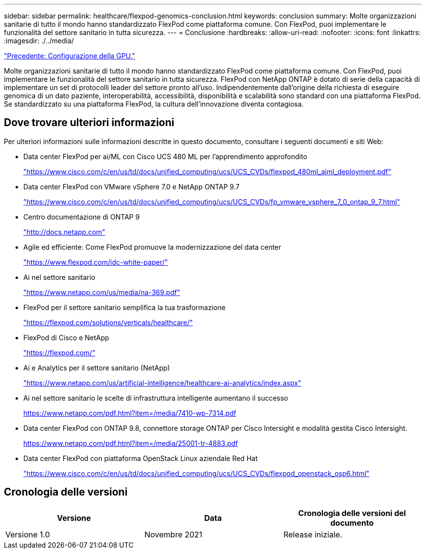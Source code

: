 ---
sidebar: sidebar 
permalink: healthcare/flexpod-genomics-conclusion.html 
keywords: conclusion 
summary: Molte organizzazioni sanitarie di tutto il mondo hanno standardizzato FlexPod come piattaforma comune. Con FlexPod, puoi implementare le funzionalità del settore sanitario in tutta sicurezza. 
---
= Conclusione
:hardbreaks:
:allow-uri-read: 
:nofooter: 
:icons: font
:linkattrs: 
:imagesdir: ./../media/


link:flexpod-genomics-appendix-d-gpu-setup.html["Precedente: Configurazione della GPU."]

[role="lead"]
Molte organizzazioni sanitarie di tutto il mondo hanno standardizzato FlexPod come piattaforma comune. Con FlexPod, puoi implementare le funzionalità del settore sanitario in tutta sicurezza. FlexPod con NetApp ONTAP è dotato di serie della capacità di implementare un set di protocolli leader del settore pronto all'uso. Indipendentemente dall'origine della richiesta di eseguire genomica di un dato paziente, interoperabilità, accessibilità, disponibilità e scalabilità sono standard con una piattaforma FlexPod. Se standardizzato su una piattaforma FlexPod, la cultura dell'innovazione diventa contagiosa.



== Dove trovare ulteriori informazioni

Per ulteriori informazioni sulle informazioni descritte in questo documento, consultare i seguenti documenti e siti Web:

* Data center FlexPod per ai/ML con Cisco UCS 480 ML per l'apprendimento approfondito
+
https://www.cisco.com/c/en/us/td/docs/unified_computing/ucs/UCS_CVDs/flexpod_480ml_aiml_deployment.pdf["https://www.cisco.com/c/en/us/td/docs/unified_computing/ucs/UCS_CVDs/flexpod_480ml_aiml_deployment.pdf"^]

* Data center FlexPod con VMware vSphere 7.0 e NetApp ONTAP 9.7
+
https://www.cisco.com/c/en/us/td/docs/unified_computing/ucs/UCS_CVDs/fp_vmware_vsphere_7_0_ontap_9_7.html["https://www.cisco.com/c/en/us/td/docs/unified_computing/ucs/UCS_CVDs/fp_vmware_vsphere_7_0_ontap_9_7.html"^]

* Centro documentazione di ONTAP 9
+
http://docs.netapp.com["http://docs.netapp.com"^]

* Agile ed efficiente: Come FlexPod promuove la modernizzazione del data center
+
https://www.flexpod.com/idc-white-paper/["https://www.flexpod.com/idc-white-paper/"^]

* Ai nel settore sanitario
+
https://www.netapp.com/us/media/na-369.pdf["https://www.netapp.com/us/media/na-369.pdf"^]

* FlexPod per il settore sanitario semplifica la tua trasformazione
+
https://flexpod.com/solutions/verticals/healthcare/["https://flexpod.com/solutions/verticals/healthcare/"^]

* FlexPod di Cisco e NetApp
+
https://flexpod.com/["https://flexpod.com/"^]

* Ai e Analytics per il settore sanitario (NetApp)
+
https://www.netapp.com/us/artificial-intelligence/healthcare-ai-analytics/index.aspx["https://www.netapp.com/us/artificial-intelligence/healthcare-ai-analytics/index.aspx"^]

* Ai nel settore sanitario le scelte di infrastruttura intelligente aumentano il successo
+
https://www.netapp.com/pdf.html?item=/media/7410-wp-7314.pdf["https://www.netapp.com/pdf.html?item=/media/7410-wp-7314.pdf"^]

* Data center FlexPod con ONTAP 9.8, connettore storage ONTAP per Cisco Intersight e modalità gestita Cisco Intersight.
+
https://www.netapp.com/pdf.html?item=/media/25001-tr-4883.pdf["https://www.netapp.com/pdf.html?item=/media/25001-tr-4883.pdf"^]

* Data center FlexPod con piattaforma OpenStack Linux aziendale Red Hat
+
https://www.cisco.com/c/en/us/td/docs/unified_computing/ucs/UCS_CVDs/flexpod_openstack_osp6.html["https://www.cisco.com/c/en/us/td/docs/unified_computing/ucs/UCS_CVDs/flexpod_openstack_osp6.html"^]





== Cronologia delle versioni

|===
| Versione | Data | Cronologia delle versioni del documento 


| Versione 1.0 | Novembre 2021 | Release iniziale. 
|===